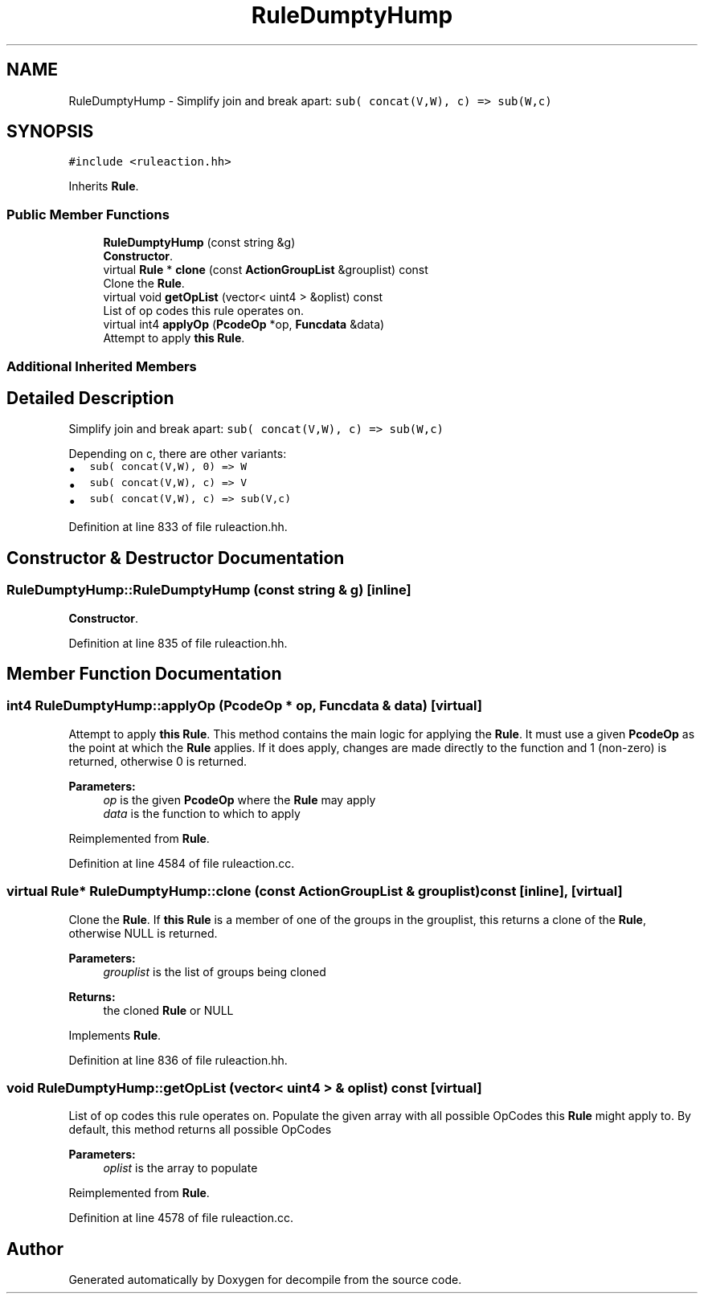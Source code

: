 .TH "RuleDumptyHump" 3 "Sun Apr 14 2019" "decompile" \" -*- nroff -*-
.ad l
.nh
.SH NAME
RuleDumptyHump \- Simplify join and break apart: \fCsub( concat(V,W), c) => sub(W,c)\fP  

.SH SYNOPSIS
.br
.PP
.PP
\fC#include <ruleaction\&.hh>\fP
.PP
Inherits \fBRule\fP\&.
.SS "Public Member Functions"

.in +1c
.ti -1c
.RI "\fBRuleDumptyHump\fP (const string &g)"
.br
.RI "\fBConstructor\fP\&. "
.ti -1c
.RI "virtual \fBRule\fP * \fBclone\fP (const \fBActionGroupList\fP &grouplist) const"
.br
.RI "Clone the \fBRule\fP\&. "
.ti -1c
.RI "virtual void \fBgetOpList\fP (vector< uint4 > &oplist) const"
.br
.RI "List of op codes this rule operates on\&. "
.ti -1c
.RI "virtual int4 \fBapplyOp\fP (\fBPcodeOp\fP *op, \fBFuncdata\fP &data)"
.br
.RI "Attempt to apply \fBthis\fP \fBRule\fP\&. "
.in -1c
.SS "Additional Inherited Members"
.SH "Detailed Description"
.PP 
Simplify join and break apart: \fCsub( concat(V,W), c) => sub(W,c)\fP 

Depending on c, there are other variants:
.IP "\(bu" 2
\fCsub( concat(V,W), 0) => W\fP
.IP "\(bu" 2
\fCsub( concat(V,W), c) => V\fP
.IP "\(bu" 2
\fCsub( concat(V,W), c) => sub(V,c)\fP 
.PP

.PP
Definition at line 833 of file ruleaction\&.hh\&.
.SH "Constructor & Destructor Documentation"
.PP 
.SS "RuleDumptyHump::RuleDumptyHump (const string & g)\fC [inline]\fP"

.PP
\fBConstructor\fP\&. 
.PP
Definition at line 835 of file ruleaction\&.hh\&.
.SH "Member Function Documentation"
.PP 
.SS "int4 RuleDumptyHump::applyOp (\fBPcodeOp\fP * op, \fBFuncdata\fP & data)\fC [virtual]\fP"

.PP
Attempt to apply \fBthis\fP \fBRule\fP\&. This method contains the main logic for applying the \fBRule\fP\&. It must use a given \fBPcodeOp\fP as the point at which the \fBRule\fP applies\&. If it does apply, changes are made directly to the function and 1 (non-zero) is returned, otherwise 0 is returned\&. 
.PP
\fBParameters:\fP
.RS 4
\fIop\fP is the given \fBPcodeOp\fP where the \fBRule\fP may apply 
.br
\fIdata\fP is the function to which to apply 
.RE
.PP

.PP
Reimplemented from \fBRule\fP\&.
.PP
Definition at line 4584 of file ruleaction\&.cc\&.
.SS "virtual \fBRule\fP* RuleDumptyHump::clone (const \fBActionGroupList\fP & grouplist) const\fC [inline]\fP, \fC [virtual]\fP"

.PP
Clone the \fBRule\fP\&. If \fBthis\fP \fBRule\fP is a member of one of the groups in the grouplist, this returns a clone of the \fBRule\fP, otherwise NULL is returned\&. 
.PP
\fBParameters:\fP
.RS 4
\fIgrouplist\fP is the list of groups being cloned 
.RE
.PP
\fBReturns:\fP
.RS 4
the cloned \fBRule\fP or NULL 
.RE
.PP

.PP
Implements \fBRule\fP\&.
.PP
Definition at line 836 of file ruleaction\&.hh\&.
.SS "void RuleDumptyHump::getOpList (vector< uint4 > & oplist) const\fC [virtual]\fP"

.PP
List of op codes this rule operates on\&. Populate the given array with all possible OpCodes this \fBRule\fP might apply to\&. By default, this method returns all possible OpCodes 
.PP
\fBParameters:\fP
.RS 4
\fIoplist\fP is the array to populate 
.RE
.PP

.PP
Reimplemented from \fBRule\fP\&.
.PP
Definition at line 4578 of file ruleaction\&.cc\&.

.SH "Author"
.PP 
Generated automatically by Doxygen for decompile from the source code\&.
